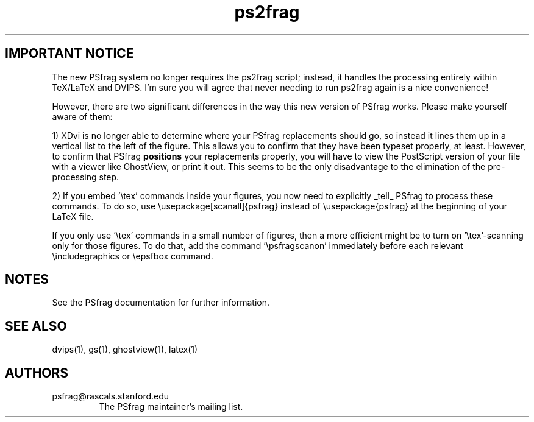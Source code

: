 .TH ps2frag 1 "Feb 95" TeXware
.SH IMPORTANT NOTICE
The new PSfrag system no longer requires the ps2frag script; instead, it
handles the processing entirely within TeX/LaTeX and DVIPS. I'm sure you
will agree that never needing to run ps2frag again is a nice convenience!
.P
However, there are two significant differences in the way this new version
of PSfrag works. Please make yourself aware of them:
.P
1) XDvi is no longer able to determine where your PSfrag replacements
should
go, so instead it lines them up in a vertical list to the left of the 
figure. This allows you to confirm that they have been typeset properly, at
least. However, to confirm that PSfrag
.B positions 
your replacements properly, you will have to view the PostScript
version of your file with a viewer like GhostView, or print it out. 
This seems to be the
only disadvantage to the elimination of the pre-processing step.
.P
2) If you embed '\\tex' commands inside your figures, you now need to 
explicitly _tell_ PSfrag to process these commands. To do so, use
\\usepackage[scanall]{psfrag}
instead of
\\usepackage{psfrag}
at the beginning of your LaTeX file.
.P
If you only use '\\tex' commands in a small number of figures, then a 
more efficient might be to turn on '\\tex'-scanning only for those
figures. To do that, add the command '\\psfragscanon' immediately before 
each relevant \\includegraphics or \\epsfbox command.
.P
.SH NOTES
See the PSfrag documentation for further information.
.SH "SEE ALSO"
dvips(1), gs(1), ghostview(1), latex(1)
.SH AUTHORS
.IP psfrag@rascals.stanford.edu
The PSfrag maintainer's mailing list.
